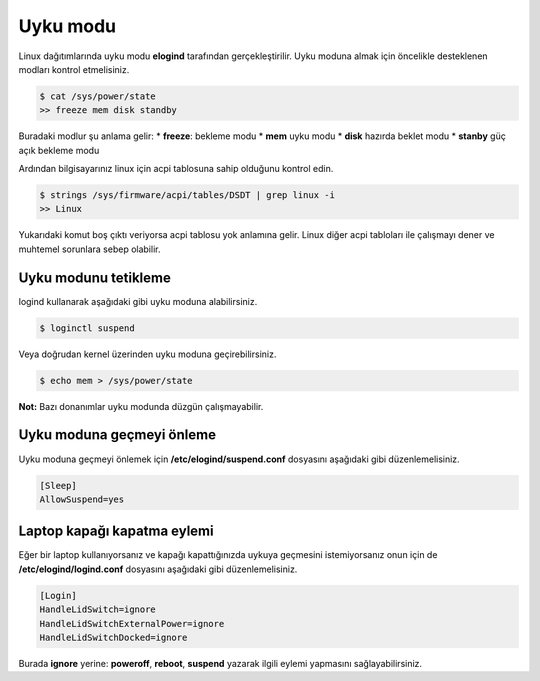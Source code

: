 Uyku modu
=========
Linux dağıtımlarında uyku modu **elogind** tarafından gerçekleştirilir.
Uyku moduna almak için öncelikle desteklenen modları kontrol etmelisiniz.

.. code-block:: shell

	$ cat /sys/power/state
	>> freeze mem disk standby

Buradaki modlur şu anlama gelir:
* **freeze**: bekleme modu
* **mem** uyku modu
* **disk** hazırda beklet modu
* **stanby** güç açık bekleme modu

Ardından bilgisayarınız linux için acpi tablosuna sahip olduğunu kontrol edin.

.. code-block:: shell

	$ strings /sys/firmware/acpi/tables/DSDT | grep linux -i
	>> Linux

Yukarıdaki komut boş çıktı veriyorsa acpi tablosu yok anlamına gelir.
Linux diğer acpi tabloları ile çalışmayı dener ve muhtemel sorunlara sebep olabilir.

Uyku modunu tetikleme
^^^^^^^^^^^^^^^^^^^^^
logind kullanarak aşağıdaki gibi uyku moduna alabilirsiniz.

.. code-block:: shell

	$ loginctl suspend

Veya doğrudan kernel üzerinden uyku moduna geçirebilirsiniz.

.. code-block:: shell

	$ echo mem > /sys/power/state

**Not:** Bazı donanımlar uyku modunda düzgün çalışmayabilir.


Uyku moduna geçmeyi önleme
^^^^^^^^^^^^^^^^^^^^^^^^^^
Uyku moduna geçmeyi önlemek için **/etc/elogind/suspend.conf** dosyasını aşağıdaki gibi düzenlemelisiniz.

.. code-block:: shell

	[Sleep]
	AllowSuspend=yes


Laptop kapağı kapatma eylemi
^^^^^^^^^^^^^^^^^^^^^^^^^^^^
Eğer bir laptop kullanıyorsanız ve kapağı kapattığınızda uykuya geçmesini istemiyorsanız onun için de **/etc/elogind/logind.conf** dosyasını aşağıdaki gibi düzenlemelisiniz.

.. code-block:: shell

	[Login]
	HandleLidSwitch=ignore
	HandleLidSwitchExternalPower=ignore
	HandleLidSwitchDocked=ignore

Burada **ignore** yerine: **poweroff**, **reboot**, **suspend** yazarak ilgili eylemi yapmasını sağlayabilirsiniz.

